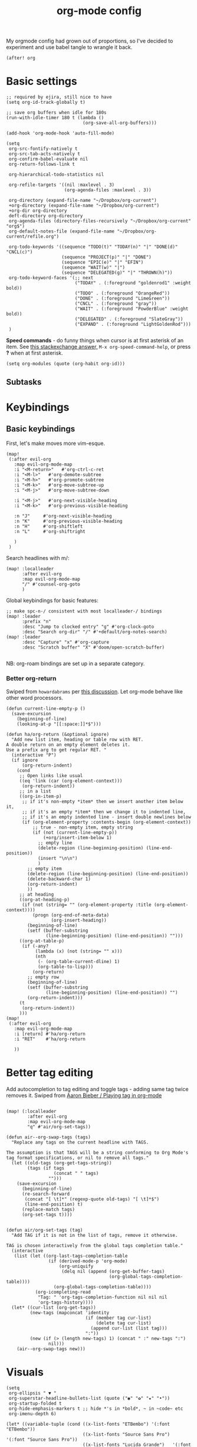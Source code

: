 #+TITLE:  org-mode config
#+PROPERTY: header-args :tangle +orgmode.el
My orgmode config had grown out of proportions, so I've decided to experiment
and use babel tangle to wrangle it back.
#+BEGIN_SRC elisp
(after! org
#+END_SRC

* Basic settings
#+BEGIN_SRC elisp
;; required by ejira, still nice to have
(setq org-id-track-globally t)

;; save org buffers when idle for 180s
(run-with-idle-timer 180 t (lambda ()
                             (org-save-all-org-buffers)))

(add-hook 'org-mode-hook 'auto-fill-mode)

(setq
 org-src-fontify-natively t
 org-src-tab-acts-natively t
 org-confirm-babel-evaluate nil
 org-return-follows-link t

 org-hierarchical-todo-statistics nil

 org-refile-targets '((nil :maxlevel . 3)
                      (org-agenda-files :maxlevel . 3))

 org-directory (expand-file-name "~/Dropbox/org-current")
 +org-directory (expand-file-name "~/Dropbox/org-current")
 +org-dir org-directory
 deft-directory org-directory
 org-agenda-files (directory-files-recursively "~/Dropbox/org-current" "org$")
 org-default-notes-file (expand-file-name "~/Dropbox/org-current/refile.org")

 org-todo-keywords '((sequence "TODO(t)" "TODAY(n)" "|" "DONE(d)" "CNCL(c)")
                     (sequence "PROJECT(p)" "|" "DONE")
                     (sequence "EPIC(e)" "|" "EFIN")
                     (sequence "WAIT(w)" "|")
                     (sequence "DELEGATED(g)" "|" "THROWN(h)"))
 org-todo-keyword-faces '(;; next
                          ("TODAY" . (:foreground "goldenrod1" :weight bold))
                          ("TODO" . (:foreground "OrangeRed"))
                          ("DONE" . (:foreground "LimeGreen"))
                          ("CNCL" . (:foreground "gray"))
                          ("WAIT" . (:foreground "PowderBlue" :weight bold))
                          ("DELEGATED" . (:foreground "SlateGray"))
                          ("EXPAND" . (:foreground "LightGoldenRod")))
 )
#+END_SRC


*Speed commands* - do funny things when cursor is at first asterisk of an item.
See [[https://emacs.stackexchange.com/a/33330][this stackexchange answer,]] ~M-x org-speed-command-help~, or press *?* when
at first asterisk.
#+BEGIN_SRC elisp
(setq org-modules (quote (org-habit org-id)))
#+END_SRC
** Subtasks
* Keybindings
** Basic keybindings
First, let's make moves more vim-esque.
#+BEGIN_SRC elisp
(map!
 (:after evil-org
   :map evil-org-mode-map
   :i "<M-return>"   #'org-ctrl-c-ret
   :i "<M-l>"   #'org-demote-subtree
   :i "<M-h>"   #'org-promote-subtree
   :i "<M-k>"   #'org-move-subtree-up
   :i "<M-j>"   #'org-move-subtree-down

   :i "<M-j>"   #'org-next-visible-heading
   :i "<M-k>"   #'org-previous-visible-heading

   :n "J"     #'org-next-visible-heading
   :n "K"     #'org-previous-visible-heading
   :n "H"     #'org-shiftleft
   :n "L"     #'org-shiftright

   )
 )
#+END_SRC
Search headlines with m/:
#+BEGIN_SRC elisp
(map! :localleader
      :after evil-org
      :map evil-org-mode-map
      "/" #'counsel-org-goto
      )
#+END_SRC

Global keybindings for basic features:
#+BEGIN_SRC elisp
;; make spc-n-/ consistent with most localleader-/ bindings
(map! :leader
      :prefix "n"
      :desc "Jump to clocked entry" "g" #'org-clock-goto
      :desc "Search org-dir" "/" #'+default/org-notes-search)
(map! :leader
      :desc "Capture" "x" #'org-capture
      :desc "Scratch buffer" "X" #'doom/open-scratch-buffer)

#+END_SRC
NB: org-roam bindings are set up in a separate category.
*** Better org-return
Swiped from ~howardabrams~ per [[http://kitchingroup.cheme.cmu.edu/blog/2017/04/09/A-better-return-in-org-mode/][this discussion]].
Let org-mode behave like other word processors.
#+BEGIN_SRC elisp
(defun current-line-empty-p ()
  (save-excursion
    (beginning-of-line)
    (looking-at-p "[[:space:]]*$")))

(defun ha/org-return (&optional ignore)
  "Add new list item, heading or table row with RET.
A double return on an empty element deletes it.
Use a prefix arg to get regular RET. "
  (interactive "P")
  (if ignore
      (org-return-indent)
    (cond
     ;; Open links like usual
     ((eq 'link (car (org-element-context)))
      (org-return-indent))
     ;; in a list
     ((org-in-item-p)
      ;; if it's non-empty *item* then we insert another item below it,
      ;; if it's an empty *item* then we change it to indented line,
      ;; if it's an empty indented line - insert double newlines below
      (if (org-element-property :contents-begin (org-element-context))
          ;; true - non-empty item, empty string
          (if (not (current-line-empty-p))
              (+org/insert-item-below 1)
            ;; empty line
            (delete-region (line-beginning-position) (line-end-position))
            (insert "\n\n")
            )
        ;; empty item
        (delete-region (line-beginning-position) (line-end-position))
        (delete-backward-char 1)
        (org-return-indent)
        ))
     ;; at heading
     ((org-at-heading-p)
      (if (not (string= "" (org-element-property :title (org-element-context))))
          (progn (org-end-of-meta-data)
                 (org-insert-heading))
        (beginning-of-line)
        (setf (buffer-substring
               (line-beginning-position) (line-end-position)) "")))
     ((org-at-table-p)
      (if (-any?
           (lambda (x) (not (string= "" x)))
           (nth
            (- (org-table-current-dline) 1)
            (org-table-to-lisp)))
          (org-return)
        ;; empty row
        (beginning-of-line)
        (setf (buffer-substring
               (line-beginning-position) (line-end-position)) "")
        (org-return-indent)))
     (t
      (org-return-indent))
     )))
(map!
 (:after evil-org
   :map evil-org-mode-map
   :i [return] #'ha/org-return
   :i "RET"    #'ha/org-return

   ))
#+END_SRC
* Better tag editing
Add autocompletion to tag editing and toggle tags - adding same tag twice
removes it. Swiped from [[https://blog.aaronbieber.com/2016/03/05/playing-tag-in-org-mode.html][Aaron Bieber / Playing tag in org-mode]]
#+BEGIN_SRC elisp

(map! (:localleader
        :after evil-org
        :map evil-org-mode-map
        "q" #'air/org-set-tags))

(defun air--org-swap-tags (tags)
  "Replace any tags on the current headline with TAGS.

The assumption is that TAGS will be a string conforming to Org Mode's
tag format specifications, or nil to remove all tags."
  (let ((old-tags (org-get-tags-string))
        (tags (if tags
                  (concat " " tags)
                "")))
    (save-excursion
      (beginning-of-line)
      (re-search-forward
       (concat "[ \t]*" (regexp-quote old-tags) "[ \t]*$")
       (line-end-position) t)
      (replace-match tags)
      (org-set-tags t))))


(defun air/org-set-tags (tag)
  "Add TAG if it is not in the list of tags, remove it otherwise.

TAG is chosen interactively from the global tags completion table."
  (interactive
   (list (let ((org-last-tags-completion-table
                (if (derived-mode-p 'org-mode)
                    (org-uniquify
                     (delq nil (append (org-get-buffer-tags)
                                       (org-global-tags-completion-table))))
                  (org-global-tags-completion-table))))
           (org-icompleting-read
            "Tag: " 'org-tags-completion-function nil nil nil
            'org-tags-history))))
  (let* ((cur-list (org-get-tags))
         (new-tags (mapconcat 'identity
                              (if (member tag cur-list)
                                  (delete tag cur-list)
                                (append cur-list (list tag)))
                              ":"))
         (new (if (> (length new-tags) 1) (concat " :" new-tags ":")
                nil)))
    (air--org-swap-tags new)))
#+END_SRC
* Visuals
#+BEGIN_SRC elisp
(setq
 org-ellipsis " ▼ "
 org-superstar-headline-bullets-list (quote ("◉" "✿" "★" "•"))
 org-startup-folded t
 org-hide-emphasis-markers t ;; hide *'s in *bold*, ~ in ~code~ etc
 org-imenu-depth 6)

(let* ((variable-tuple (cond ((x-list-fonts "ETBembo") '(:font "ETBembo"))
                             ((x-list-fonts "Source Sans Pro")   '(:font "Source Sans Pro"))
                             ((x-list-fonts "Lucida Grande")   '(:font "Lucida Grande"))
                             ((x-list-fonts "Verdana")         '(:font "Verdana"))
                             ((x-family-fonts "Sans Serif")    '(:family "Sans Serif"))
                             (nil (warn "Cannot find a Sans Serif Font.  Install ET Book or Source Code."))))
       (headline           `(:inherit default
                             ;;:weight bold
                             )))

  (custom-theme-set-faces 'user
                          `(org-level-8 ((t (,@headline ,@variable-tuple))))
                          `(org-level-7 ((t (,@headline ,@variable-tuple))))
                          `(org-level-6 ((t (,@headline ,@variable-tuple))))
                          `(org-level-5 ((t (,@headline ,@variable-tuple))))
                          `(org-level-4 ((t (,@headline ,@variable-tuple))))
                          `(org-level-3 ((t (,@headline ,@variable-tuple))))
                          `(org-level-2 ((t (,@headline ,@variable-tuple :height 1.1 ))))
                          `(org-level-1 ((t (,@headline ,@variable-tuple :height 1.25 :weight bold))))
                          `(org-document-title ((t (,@headline ,@variable-tuple :height 1.25 :weight bold))))))
(add-hook 'org-mode-hook
          (lambda ()
            "Beautify Org Checkbox Symbol"
            (push '("[ ]" .  "☐") prettify-symbols-alist)
            (push '("[X]" . "☑" ) prettify-symbols-alist)
            (push '("[-]" . "❍" ) prettify-symbols-alist)
            (push '(":LOGBOOK:" . "🕘" ) prettify-symbols-alist)
            (push '(":END:" . "⇤" ) prettify-symbols-alist)
            (push '("#+BEGIN_SRC" . "↦" ) prettify-symbols-alist)
            (push '("#+END_SRC" . "⇤" ) prettify-symbols-alist)
            (push '("#+BEGIN_EXAMPLE" . "↦" ) prettify-symbols-alist)
            (push '("#+END_EXAMPLE" . "⇤" ) prettify-symbols-alist)
            (push '("#+BEGIN_QUOTE" . "↦" ) prettify-symbols-alist)
            (push '("#+END_QUOTE" . "⇤" ) prettify-symbols-alist)
            (push '("#+begin_quote" . "↦" ) prettify-symbols-alist)
            (push '("#+end_quote" . "⇤" ) prettify-symbols-alist)
            (push '("#+begin_example" . "↦" ) prettify-symbols-alist)
            (push '("#+end_example" . "⇤" ) prettify-symbols-alist)
            (push '("#+begin_src" . "↦" ) prettify-symbols-alist)
            (push '("#+end_src" . "⇤" ) prettify-symbols-alist)
            (prettify-symbols-mode +1)))
#+END_SRC
* TODOs
Set up TODO management behaviour.
#+BEGIN_SRC elisp
  (setq
   org-use-fast-todo-selection t ;; hotkey C-c C-t
   org-fast-tag-selection-single-key t

   ;; force me to write a note about the task when marking it done
   org-log-done 'note
   org-log-into-drawer nil

   ;; also log time when items are rescheduled and refiled
   org-log-reschedule 'time
   org-log-refile     'time)
#+END_SRC
** todoTemplates
*** Functions
**** Capture code snippet
Creates a clean-looking snippet of code you're looking at.
#+BEGIN_SRC elisp
;; https://gitlab.com/howardabrams/spacemacs.d/-/blob/master/layers/ha-org/funcs.el#L367
;; http://howardism.org/Technical/Emacs/capturing-content.html
(defun ha/org-capture-code-snippet (f)
  "Given a file, F, this captures the currently selected text
within an Org SRC block with a language based on the current mode
and a backlink to the function and the file."
  (with-current-buffer (find-buffer-visiting f)
    (let ((org-src-mode (replace-regexp-in-string "-mode" "" (format "%s" major-mode)))
          (func-name (which-function)))
      (ha/org-capture-fileref-snippet f "SRC" org-src-mode func-name))))
(defun ha/org-capture-clip-snippet (f)
  "Given a file, F, this captures the currently selected text
within an Org EXAMPLE block and a backlink to the file."
  (with-current-buffer (find-buffer-visiting f)
    (ha/org-capture-fileref-snippet f "EXAMPLE" "" nil)))
(defun ha/org-capture-fileref-snippet (f type headers func-name)
  (let* ((code-snippet
          (buffer-substring-no-properties (mark) (- (point) 1)))
         (file-name   (buffer-file-name))
         (file-base   (file-name-nondirectory file-name))
         (line-number (line-number-at-pos (region-beginning)))
         (initial-txt (if (null func-name)
                          (format "From [[file:%s::%s][%s]]:"
                                  file-name line-number file-base)
                        (format "From ~%s~ (in [[file:%s::%s][%s]]):"
                                func-name file-name line-number
                                file-base))))
    (format "
   %s

   ,#+BEGIN_%s %s
%s
   ,#+END_%s" initial-txt type headers code-snippet type)))
#+END_SRC
*** Templates
#+BEGIN_SRC elisp
(setq org-capture-templates '(
                              ("i" "Inbox" entry (file+headline org-default-notes-file "Inbox")
                               "* TODO [#B] %?\t:@unsorted:\nSCHEDULED: %(org-insert-time-stamp (org-read-date nil t \"+0d\"))\nEntered on: %U\n")
                              ("p" "Inbox: Personal" entry (file+headline org-default-notes-file "Personal")
                               "* TODO [#B] %?\t :@personal:\nEntered on: %U\n")

                              ("c" "cl: capture an item" item (clock) "%i\n  %?" :empty-lines 1)
                              ("h" "cl: dump immediately" plain (clock) "%i" :immediate-finish t :empty-lines 1)

                              ("s" "cl: subtask snip" entry (clock)
                               "* %?\n%(ha/org-capture-code-snippet \"%F\")" :empty-lines 1)
                              ("e" "cl: snip" plain (clock)
                               "%?\n%(ha/org-capture-code-snippet \"%F\")" :empty-lines 1)
                              ("i" "cl: new item" entry (clock)
                               "%?\nref: %a\n%i" :empty-lines 1)
                              ))

(defun utrack/notes-path-for-project ()
  ;; Open roam file "Project 'name'.org"
  (interactive)
  (let ((project-root (doom-project-name))
        (default-directory (expand-file-name "roam/" org-directory)))
    (expand-file-name (concat "Project " project-root ".org")))
  )
#+END_SRC
** Special handling of TODAY TODOs
I need to actually schedule items to today when their state is changed for
TODAY, so they will appear on top of org-agenda.
#+begin_src elisp
(defun utrack/hooks/schedule-to-today ()
  "Schedule TODAY item to today."
  (save-excursion
    (and (equal (org-get-todo-state) "TODAY")
         (org-schedule nil "today")
         (get-buffer "*Org Agenda*")
         (with-current-buffer "*Org Agenda*"
           (org-agenda-redo)))))
(add-hook 'org-after-todo-state-change-hook
          'utrack/hooks/schedule-to-today)
#+end_src
** Insert statistics cookie automatically for EPICs
#+begin_src elisp
(defun utrack/hooks/org-mode-epic-cookie ()
  "Add counter cookie to items marked EPIC."
  (interactive)
  (if (equal (org-get-todo-state) "EPIC")
      (progn
        (end-of-line)
        (insert " [/]")
        (org-update-statistics-cookies nil))))

(add-hook 'org-after-todo-state-change-hook
          'utrack/hooks/org-mode-epic-cookie)
#+end_src

#+RESULTS:
| utrack/hooks/org-mode-epic-cookie |

* Agenda view - org-ql!
#+begin_src emacs-lisp
(require 'org-ql)
(after! org-ql
  (map! :leader
        :prefix "n"
        :desc "Agendas" "a" #'org-ql-view)
  (defun +utrack/org-ql-show-unsched ()
    "Show 'Unscheduled' org-ql view."
    (interactive)
    (org-ql-view "Unscheduled TODOs"))
  (defun +utrack/org-ql-show-now ()
    "Show 'Now' org-ql view."
    (interactive)
    (org-ql-view "Now"))
  (defun +utrack/org-ql-show-stuck ()
    "Show 'Stuck' org-ql view."
    (interactive)
    (org-ql-view "Projects w/o action points (stuck)"))
  (defun +utrack/org-ql-show-pick ()
    "Show 'Daily Pick' org-ql view."
    (interactive)
    (org-ql-view "Daily Picker"))
  (map! :leader
        :prefix "oa"
        :desc "Now" "n" #'+utrack/org-ql-show-now
        :desc "Pick" "p" #'+utrack/org-ql-show-pick
        :desc "Stuck" "s" #'+utrack/org-ql-show-stuck
        :desc "Dangling" "d" #'+utrack/org-ql-show-unsched
        :desc "Agendas" "a" #'org-ql-view)

  (setq org-ql-views '(
                       ("Daily Picker"
                        :buffers-files org-agenda-files
                        :query
                        (and (not (done))
                             (not (habit))
                             (not (property "TYPE" "ejira-epic"))
                             (not (property "BLOCKED" "t"))
                             (or ;; show only those jira tix assigned to me
                              (not (property "TYPE" "ejira-issue"))
                              (tags "ejira_assigned"))

                             (or
                              (scheduled :to 5)
                              (deadline :to 5)
                              (todo "TODAY")))
                        :sort date
                        :narrow nil
                        :super-groups
                        (
                         (:name "Today"
                          :time-grid t
                          :and
                          (:todo "TODAY" :scheduled today)
                          :order 1)
                         (:name "Overdue TODAYs"
                          :and
                          (:todo "TODAY" :scheduled past)
                          :and
                          (:todo "TODAY" :deadline past)
                          :order 10)
                         (:name "Overdue"
                          :scheduled past
                          :deadline past
                          :order 11)
                         (:name "Candidates"
                          :scheduled today
                          :deadline today
                          :order 12)
                         (:name "Upcoming"
                          :scheduled future
                          :deadline future
                          :transformer (--> it
                                            (propertize it 'face '(:foreground "MistyRose4")))
                          :order 13))
                        :title "Daily Picker")

                       ("Projects w/o action points (stuck)"
                        :title "Stuck projects"
                        :buffers-files org-agenda-files
                        :query
                        (and (todo)
                             (not (done))
                             (not (scheduled))
                             (or (descendants (todo))
                                 (todo "EPIC" "PROJECT")
                                 (descendants (done)))
                             (not (descendants (scheduled :from today))))
                        :sort date
                        :narrow t
                        :super-groups ((:auto-category t)))
                       ("Unscheduled TODOs"
                        :title "Unscheduled"
                        :buffers-files org-agenda-files
                        :query
                        (and
                         (todo)
                         (not (done))
                         (not (scheduled))
                         (not (deadline))
                         (not (property "BLOCKED" "t"))
                         (not (todo "TODAY" "EPIC" "PROJECT")))
                        :super-groups
                        (
                         (:name "Jira assigned" :tag "ejira_assigned")
                         (:name "Waiting" :todo ("WAIT"))
                         (:auto-parent)))
                       ("Now"
                        :title "Now"
                        :buffers-files org-agenda-files
                        :query
                        (and
                         ;; filter Jira tix not assigned to me
                         (not (property "TYPE" "ejira-epic"))
                         (or
                          (not (property "TYPE" "ejira-issue"))
                          (tags "ejira_assigned"))

                         (or
                          (closed :on today) ;; log

                          (and
                           (or (todo) (done)) ;; touched this today
                           (or (ts-inactive :on today)
                               (descendants (ts-inactive :on today))))

                          (and
                           (not (done))
                           ;; also show everything real-TODAY or touched today
                           (and (scheduled :on today)
                                (todo "TODAY")))
                          ))
                        :sort todo
                        :super-groups (
                                       (:name "Done so far"
                                        :todo ("DONE" "EFIN" "CNCL" "THROWN"))
                                       (:habit t)
                                       (:name "Touched today"
                                        :not (:todo ("TODAY")))
                                       (:auto-parent t)
                                       )
                        )

                       )))
#+end_src

** Better popup behaviour

Org-ql windows are very annoying by default; this tames them somehow.
#+begin_src emacs-lisp
(set-popup-rules! '(
                    ("^\\*Org QL View" :side right :width +popup-shrink-to-fit :quit 'current :select t :modeline nil)
                    ("^\\*Org QL View: Now" :side right :width 0.4 :quit 'current :select t :modeline nil)
                    ))
#+end_src

* Fin
#+BEGIN_SRC elisp
) ;; end after! org
#+END_SRC

